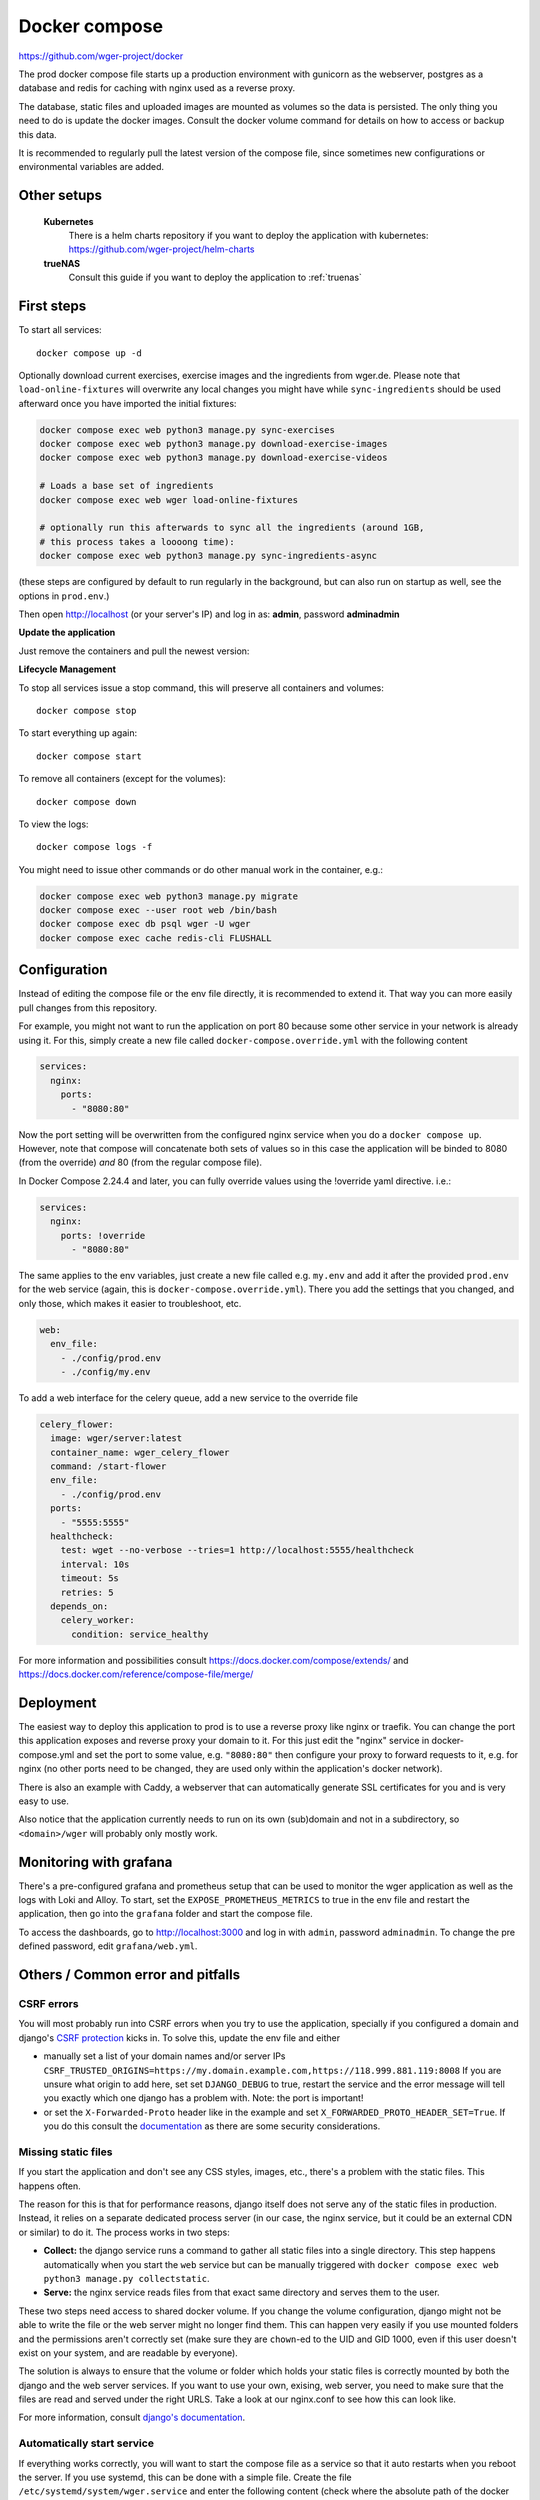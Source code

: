 .. _docker_prod:

Docker compose
==============

https://github.com/wger-project/docker

The prod docker compose file starts up a production environment with gunicorn
as the webserver, postgres as a database and redis for caching with nginx
used as a reverse proxy.

The database, static files and uploaded images are mounted as volumes so
the data is persisted. The only thing you need to do is update the docker
images. Consult the docker volume command for details on how to access or
backup this data.

It is recommended to regularly pull the latest version of the compose file,
since sometimes new configurations or environmental variables are added.

Other setups
------------

  **Kubernetes**
    There is a helm charts repository if you want to deploy the application with
    kubernetes: https://github.com/wger-project/helm-charts

  **trueNAS**
    Consult this guide if you want to deploy the application to :ref:`truenas`

First steps
-----------
To start all services::

    docker compose up -d

Optionally download current exercises, exercise images and the ingredients
from wger.de. Please note that ``load-online-fixtures`` will overwrite any local
changes you might have while ``sync-ingredients`` should be used afterward once
you have imported the initial fixtures:

.. code-block:: bash

    docker compose exec web python3 manage.py sync-exercises
    docker compose exec web python3 manage.py download-exercise-images
    docker compose exec web python3 manage.py download-exercise-videos

    # Loads a base set of ingredients
    docker compose exec web wger load-online-fixtures

    # optionally run this afterwards to sync all the ingredients (around 1GB,
    # this process takes a loooong time):
    docker compose exec web python3 manage.py sync-ingredients-async

(these steps are configured by default to run regularly in the background, but
can also run on startup as well, see the options in ``prod.env``.)


Then open http://localhost (or your server's IP) and log in as: **admin**,
password **adminadmin**

**Update the application**

Just remove the containers and pull the newest version:

.. code-block:: bash
    docker compose pull
    docker compose up -d

**Lifecycle Management**

To stop all services issue a stop command, this will preserve all containers
and volumes::

    docker compose stop

To start everything up again::

    docker compose start

To remove all containers (except for the volumes)::

    docker compose down

To view the logs::

    docker compose logs -f

You might need to issue other commands or do other manual work in the container,
e.g.:

.. code-block:: bash

     docker compose exec web python3 manage.py migrate
     docker compose exec --user root web /bin/bash
     docker compose exec db psql wger -U wger
     docker compose exec cache redis-cli FLUSHALL

Configuration
-------------

Instead of editing the compose file or the env file directly, it is recommended
to extend it. That way you can more easily pull changes from this repository.

For example, you might not want to run the application on port 80 because some
other service in your network is already using it. For this, simply create a new
file called ``docker-compose.override.yml`` with the following content

.. code-block:: yaml

    services:
      nginx:
        ports:
          - "8080:80"

Now the port setting will be overwritten from the configured nginx service when
you do a ``docker compose up``. However, note that compose will concatenate both sets
of values so in this case the application will be binded to 8080 (from the override)
*and* 80 (from the regular compose file). 

In Docker Compose 2.24.4 and later, you can fully override values using the !override 
yaml directive. i.e.:

.. code-block:: yaml

    services:
      nginx:
        ports: !override
          - "8080:80"

The same applies to the env variables, just create a new file called e.g. ``my.env``
and add it after the provided ``prod.env`` for the web service (again, this is
``docker-compose.override.yml``). There you add the settings that you changed, and only
those, which makes it easier to troubleshoot, etc.

.. code-block:: yaml

    web:
      env_file:
        - ./config/prod.env
        - ./config/my.env

To add a web interface for the celery queue, add a new service to the override file

.. code-block:: yaml

    celery_flower:
      image: wger/server:latest
      container_name: wger_celery_flower
      command: /start-flower
      env_file:
        - ./config/prod.env
      ports:
        - "5555:5555"
      healthcheck:
        test: wget --no-verbose --tries=1 http://localhost:5555/healthcheck
        interval: 10s
        timeout: 5s
        retries: 5
      depends_on:
        celery_worker:
          condition: service_healthy

For more information and possibilities consult https://docs.docker.com/compose/extends/ and https://docs.docker.com/reference/compose-file/merge/


Deployment
----------

The easiest way to deploy this application to prod is to use a reverse proxy like
nginx or traefik. You can change the port this application exposes and reverse proxy
your domain to it. For this just edit the "nginx" service in docker-compose.yml and
set the port to some value, e.g. ``"8080:80"`` then configure your proxy to forward
requests to it, e.g. for nginx (no other ports need to be changed, they are used
only within the application's docker network).

There is also an example with Caddy, a webserver that can automatically generate
SSL certificates for you and is very easy to use.

Also notice that the application currently needs to run on its own (sub)domain
and not in a subdirectory, so ``<domain>/wger`` will probably only mostly work.

Monitoring with grafana
-----------------------

There's a pre-configured grafana and prometheus setup that can be used to monitor
the wger application as well as the logs with Loki and Alloy. To start, set the
``EXPOSE_PROMETHEUS_METRICS`` to true in the env file and restart the application,
then go into the ``grafana`` folder and start the compose file.

To access the dashboards, go to http://localhost:3000 and log in with ``admin``, password
``adminadmin``. To change the pre defined password, edit ``grafana/web.yml``.

Others / Common error and pitfalls
----------------------------------

CSRF errors
```````````

You will most probably run into CSRF errors when you try to use the application,
specially if you configured a domain and django's
`CSRF protection <https://docs.djangoproject.com/en/dev/ref/csrf/>`_ kicks in.
To solve this, update the env file and either

* manually set a list of your domain names and/or server IPs
  ``CSRF_TRUSTED_ORIGINS=https://my.domain.example.com,https://118.999.881.119:8008``
  If you are unsure what origin to add here, set set ``DJANGO_DEBUG`` to true,
  restart the service and the error message will tell you exactly which one
  django has a problem with. Note: the port is important!
* or set the ``X-Forwarded-Proto`` header like in the example and set
  ``X_FORWARDED_PROTO_HEADER_SET=True``. If you do this consult the
  `documentation <https://docs.djangoproject.com/en/4.1/ref/settings/#secure-proxy-ssl-header>`_
  as there are some security considerations.

Missing static files
````````````````````

If you start the application and don't see any CSS styles, images, etc., there's a
problem with the static files. This happens often.

The reason for this is that for performance reasons, django itself does not serve
any of the static files in production. Instead, it relies on a separate dedicated
process server (in our case, the nginx service, but it could be an external CDN
or similar) to do it. The process works in two steps:

* **Collect:** the django service runs a command to gather all static files into a
  single directory. This step happens automatically when you start the ``web``
  service but can be manually triggered with ``docker compose exec web python3
  manage.py collectstatic``.
* **Serve:** the nginx service reads files from that exact same directory and
  serves them to the user.

These two steps need access to shared docker volume. If you change the volume
configuration, django might not be able to write the file or the web server might
no longer find them. This can happen very easily if you use mounted folders and
the permissions aren't correctly set (make sure they are ``chown``-ed to the UID
and GID 1000, even if this user doesn't exist on your system, and are readable by
everyone).

The solution is always to ensure that the volume or folder which holds your
static files is correctly mounted by both the django and the web server services.
If you want to use your own, exising, web server, you need to make sure that
the files are read and served under the right URLS. Take a look at our nginx.conf
to see how this can look like.

For more information, consult `django's documentation <https://docs.djangoproject.com/en/4.1/ref/settings/#secure-proxy-ssl-header>`_.



Automatically start service
```````````````````````````

If everything works correctly, you will want to start the compose file as a
service so that it auto restarts when you reboot the server. If you use systemd,
this can be done with a simple file. Create the file ``/etc/systemd/system/wger.service``
and enter the following content (check where the absolute path of the docker
command is with ``which docker``)

.. code-block:: ini

    [Unit]
    Description=wger docker compose service
    PartOf=docker.service
    After=docker.service

    [Service]
    Type=oneshot
    RemainAfterExit=true
    WorkingDirectory=/path/to/the/docker/compose/
    ExecStart=/usr/bin/docker compose up -d --remove-orphans
    ExecStop=/usr/bin/docker compose down

    [Install]
    WantedBy=multi-user.target

Read the file with ``systemctl daemon-reload`` and start it with
``systemctl start wger``. If there are no errors and ``systemctl status wger``
shows that the service is active (this might take some time), everything went
well. With ``systemctl enable wger`` the service will be automatically restarted
after a reboot.

Backup
``````

**Database volume:** The most important thing to backup. For this just make
a dump and restore it when needed

.. code-block:: bash

    # Stop all other containers so the db is not changed while you export it
    docker compose stop web nginx cache celery_worker celery_beat
    docker compose exec db pg_dumpall --clean --username wger > backup.sql
    docker compose start

    # When you need to restore it
    docker compose stop
    docker volume remove docker_postgres-data
    docker compose up db
    cat backup.sql | docker compose exec -T db psql --username wger --dbname wger
    docker compose up

**Media volume:** If you haven't uploaded any own images (exercises, gallery),
you don't need to backup this, the contents can just be downloaded again. If
you have, please consult these possibilities:

* https://www.docker.com/blog/back-up-and-share-docker-volumes-with-this-extension/
* https://github.com/BretFisher/docker-vackup


**Static volume:** The contents of this volume are 100% generated and recreated
on startup, no need to backup anything

Postgres Upgrade
````````````````

It is sadly not possible to automatically upgrade between postgres versions,
you need to perform the upgrade manually. Since the amount of data the app
generates is small a simple dump and restore is the simplest way to do this.

If you pulled new changes from this repo and got the error message "The data
directory was initialized by PostgreSQL version 12, which is not compatible
with this version 15." this is for you.

See also https://github.com/docker-library/postgres/issues/37

.. code-block:: bash

    # Checkout the last version of the composer file that uses postgres 12
    git checkout pg-12

    # Stop all other containers
    docker compose stop web nginx cache celery_worker celery_beat

    # Make a dump of the database and remove the container and volume
    docker compose exec db pg_dumpall --clean --username wger > backup.sql
    docker compose stop db
    docker compose down
    docker volume remove docker_postgres-data

    # Checkout current version, import the dump and start everything
    git checkout master
    docker compose up db
    cat backup.sql | docker compose exec -T db psql --username wger --dbname wger
    docker compose exec -T db psql --username wger --dbname wger -c "ALTER USER wger WITH PASSWORD 'wger'"
    docker compose up
    rm backup.sql

Building the image
``````````````````

If you want to build your own image, you can do so by running the following
commands from the server's source folder:

.. code-block:: bash

    docker build -f extras/docker/development/Dockerfile -t wger/server .


There is also a "base" image located in ``extras/docker/base`` which the
server one uses as a base.
